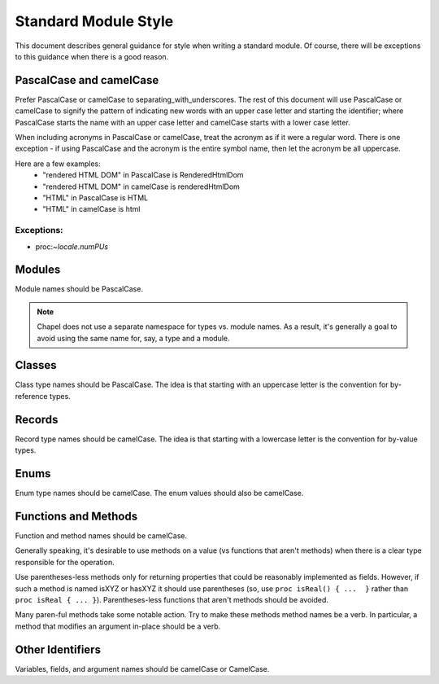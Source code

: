 .. _best-practices-standard-module-style:

Standard Module Style
=====================

This document describes general guidance for style when writing a
standard module. Of course, there will be exceptions to this guidance when
there is a good reason.

PascalCase and camelCase
------------------------

Prefer PascalCase or camelCase to separating_with_underscores. The rest
of this document will use PascalCase or camelCase to signify the pattern
of indicating new words with an upper case letter and starting the
identifier; where PascalCase starts the name with an upper case letter
and camelCase starts with a lower case letter.

When including acronyms in PascalCase or camelCase, treat the acronym as
if it were a regular word. There is one exception - if using PascalCase
and the acronym is the entire symbol name, then let the acronym be all
uppercase.

Here are a few examples:
 * "rendered HTML DOM" in PascalCase is RenderedHtmlDom
 * "rendered HTML DOM" in camelCase is renderedHtmlDom
 * "HTML" in PascalCase is HTML
 * "HTML" in camelCase is html


Exceptions:
~~~~~~~~~~~

* proc:`~locale.numPUs`


Modules
-------

Module names should be PascalCase.

.. note::

  Chapel does not use a separate namespace for types vs. module names. As
  a result, it's generally a goal to avoid using the same name for, say,
  a type and a module.

Classes
-------

Class type names should be PascalCase. The idea is that starting with an
uppercase letter is the convention for by-reference types.

Records
-------

Record type names should be camelCase. The idea is that starting with a
lowercase letter is the convention for by-value types.

Enums
-----

Enum type names should be camelCase. The enum values should also be
camelCase.

Functions and Methods
---------------------

Function and method names should be camelCase.

Generally speaking, it's desirable to use methods on a value (vs
functions that aren't methods) when there is a clear type responsible for
the operation.

Use parentheses-less methods only for returning properties that could be
reasonably implemented as fields. However, if such a method is named
isXYZ or hasXYZ it should use parentheses (so, use
``proc isReal() { ...  }`` rather than ``proc isReal { ... }``).
Parentheses-less functions that aren't methods should be avoided.

Many paren-ful methods take some notable action. Try to make these
methods method names be a verb. In particular, a method that modifies an
argument in-place should be a verb.

Other Identifiers
-----------------

Variables, fields, and argument names should be camelCase or CamelCase.
